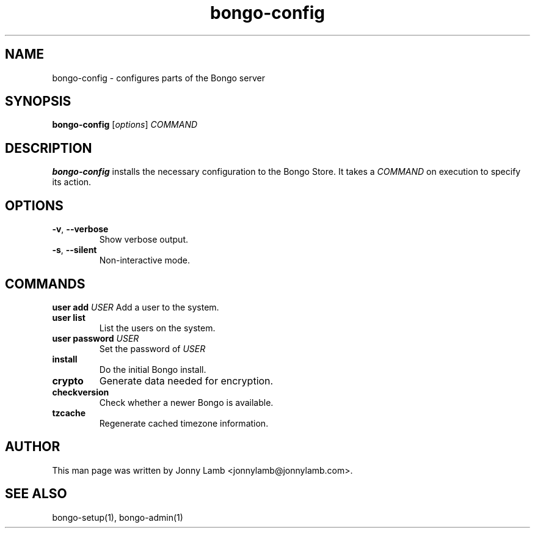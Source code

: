 .TH "bongo-config" 1 "Bongo Project" "http://bongo-project.org/"
.SH NAME
bongo-config \- configures parts of the Bongo server
.SH SYNOPSIS
.B bongo-config
.RI [ options ]
.I COMMAND
.SH DESCRIPTION
.B bongo-config
installs the necessary configuration to the Bongo Store. It takes a
.I COMMAND
on execution to specify its action.
.SH OPTIONS
.TP
.BR \-v ", " \-\^\-verbose
Show verbose output.
.TP
.BR \-s ", " \-\^\-silent
Non-interactive mode.
.SH COMMANDS
.BI "user add " USER
Add a user to the system.
.TP
.BR "user list"
List the users on the system.
.TP
.BI "user password " USER
Set the password of
.I USER
.TP
.BR install
Do the initial Bongo install.
.TP
.BR crypto
Generate data needed for encryption.
.TP
.BR checkversion
Check whether a newer Bongo is available.
.TP
.BR tzcache
Regenerate cached timezone information.
.SH "AUTHOR"
This man page was written by Jonny Lamb <jonnylamb@jonnylamb.com>.
.SH "SEE ALSO"
bongo-setup(1), bongo-admin(1)
